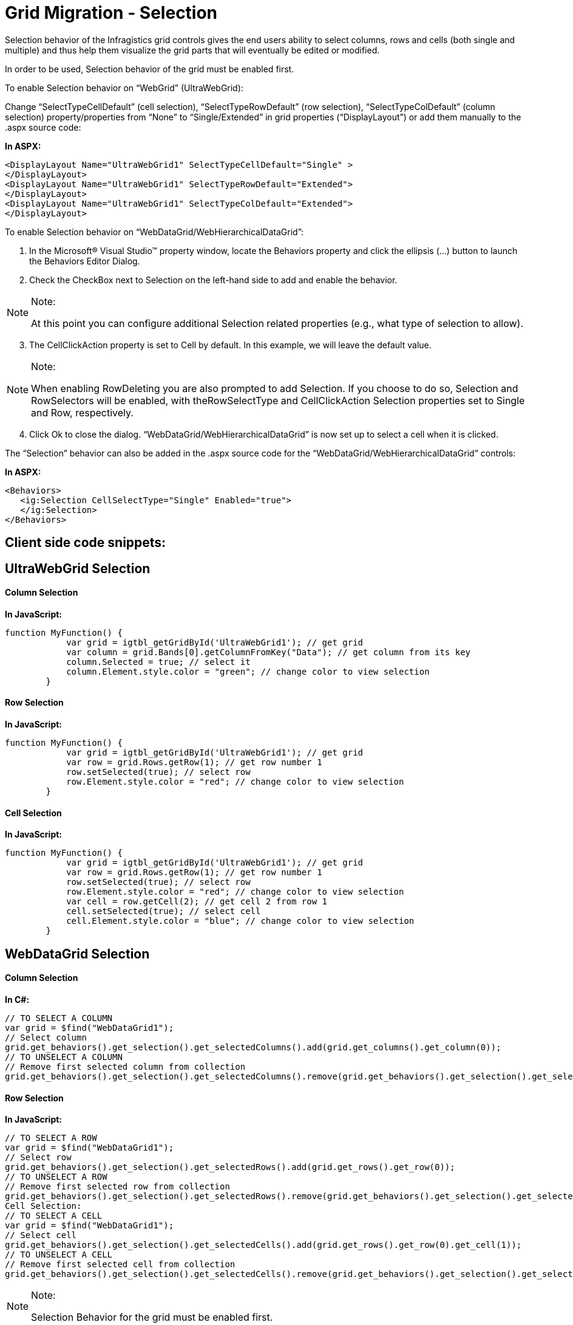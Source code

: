 ﻿////

|metadata|
{
    "name": "gridmigrationselection",
    "controlName": [],
    "tags": [],
    "guid": "fd12f1e1-6c39-4c0f-9df5-eb0cc2409c86",  
    "buildFlags": [],
    "createdOn": "2016-03-01T12:49:38.9724828Z"
}
|metadata|
////

= Grid Migration - Selection

Selection behavior of the Infragistics grid controls gives the end users ability to select columns, rows and cells (both single and multiple) and thus help them visualize the grid parts that will eventually be edited or modified.

In order to be used, Selection behavior of the grid must be enabled first.

To enable Selection behavior on “WebGrid” (UltraWebGrid):

Change “SelectTypeCellDefault” (cell selection), “SelectTypeRowDefault” (row selection), “SelectTypeColDefault” (column selection) property/properties from “None” to “Single/Extended” in grid properties (“DisplayLayout”) or add them manually to the .aspx source code:

*In ASPX:*

[source,html]
----
<DisplayLayout Name="UltraWebGrid1" SelectTypeCellDefault="Single" >
</DisplayLayout>
<DisplayLayout Name="UltraWebGrid1" SelectTypeRowDefault="Extended">
</DisplayLayout>
<DisplayLayout Name="UltraWebGrid1" SelectTypeColDefault="Extended">
</DisplayLayout>
----

To enable Selection behavior on “WebDataGrid/WebHierarchicalDataGrid”:

[start=1]
. In the Microsoft® Visual Studio™ property window, locate the Behaviors property and click the ellipsis (...) button to launch the Behaviors Editor Dialog.
[start=2]
. Check the CheckBox next to Selection on the left-hand side to add and enable the behavior.

.Note:
[NOTE]
====
At this point you can configure additional Selection related properties (e.g., what type of selection to allow).
====

[start=3]
. The CellClickAction property is set to Cell by default. In this example, we will leave the default value.

.Note:
[NOTE]
====
When enabling RowDeleting you are also prompted to add Selection. If you choose to do so, Selection and RowSelectors will be enabled, with theRowSelectType and CellClickAction Selection properties set to Single and Row, respectively.
====

[start=4]
. Click Ok to close the dialog. “WebDataGrid/WebHierarchicalDataGrid” is now set up to select a cell when it is clicked.

The “Selection” behavior can also be added in the .aspx source code for the “WebDataGrid/WebHierarchicalDataGrid” controls:

*In ASPX:*

[source,html]
----
<Behaviors>    
   <ig:Selection CellSelectType="Single" Enabled="true">                                    
   </ig:Selection>
</Behaviors>
----

== Client side code snippets:

== UltraWebGrid Selection

==== Column Selection

*In JavaScript:*

[source,js]
----
function MyFunction() {
            var grid = igtbl_getGridById('UltraWebGrid1'); // get grid
            var column = grid.Bands[0].getColumnFromKey("Data"); // get column from its key
            column.Selected = true; // select it
            column.Element.style.color = "green"; // change color to view selection
        }
----

==== Row Selection

*In JavaScript:*

[source,js]
----
function MyFunction() {
            var grid = igtbl_getGridById('UltraWebGrid1'); // get grid
            var row = grid.Rows.getRow(1); // get row number 1
            row.setSelected(true); // select row
            row.Element.style.color = "red"; // change color to view selection
        }
----

==== Cell Selection

*In JavaScript:*

[source,js]
----
function MyFunction() {
            var grid = igtbl_getGridById('UltraWebGrid1'); // get grid 
            var row = grid.Rows.getRow(1); // get row number 1
            row.setSelected(true); // select row
            row.Element.style.color = "red"; // change color to view selection
            var cell = row.getCell(2); // get cell 2 from row 1
            cell.setSelected(true); // select cell
            cell.Element.style.color = "blue"; // change color to view selection
        }
----

== WebDataGrid Selection

==== Column Selection

*In C#:*

[source,csharp]
----
// TO SELECT A COLUMN
var grid = $find("WebDataGrid1");
// Select column
grid.get_behaviors().get_selection().get_selectedColumns().add(grid.get_columns().get_column(0));
// TO UNSELECT A COLUMN
// Remove first selected column from collection
grid.get_behaviors().get_selection().get_selectedColumns().remove(grid.get_behaviors().get_selection().get_selectedColumns().getItem(0));
----

==== Row Selection

*In JavaScript:*

[source,js]
----
// TO SELECT A ROW
var grid = $find("WebDataGrid1");
// Select row
grid.get_behaviors().get_selection().get_selectedRows().add(grid.get_rows().get_row(0));
// TO UNSELECT A ROW
// Remove first selected row from collection
grid.get_behaviors().get_selection().get_selectedRows().remove(grid.get_behaviors().get_selection().get_selectedRows().getItem(0));
Cell Selection:
// TO SELECT A CELL
var grid = $find("WebDataGrid1");
// Select cell
grid.get_behaviors().get_selection().get_selectedCells().add(grid.get_rows().get_row(0).get_cell(1));
// TO UNSELECT A CELL
// Remove first selected cell from collection
grid.get_behaviors().get_selection().get_selectedCells().remove(grid.get_behaviors().get_selection().get_selectedCells().getItem(0));
----

.Note:
[NOTE]
====
Selection Behavior for the grid must be enabled first.
====

== WebHierarchicalDataGrid Selection

==== Colum Selection

*In JavaScript:*

[source,js]
----
var grid = $find("WebHierarchicalDataGrid1");
var parentGrid = grid.get_gridView();
var childGrid = grid.get_gridView().get_rows().get_row(3).get_rowIslands(0)[0];
// PARENT column selection
if (parentGrid!= null)
parentGrid.get_behaviors().get_selection().get_selectedColumns().add(parentGrid.get_columns().get_column(0));
// CHILD column selection
if (childGrid != null) childGrid.get_behaviors().get_selection().get_selectedColumns().add(childGrid.get_columns().get_column(0));
----

==== Row Selection

*In JavaScript:*

[source,js]
----
var grid = $find("WebHierarchicalDataGrid1");
var parentGrid = grid.get_gridView();
var childGrid = grid.get_gridView().get_rows().get_row(3).get_rowIslands(0)[0];
// PARENT row selection
if (parentGrid!= null)
parentGrid.get_behaviors().get_selection().get_selectedRows().add(parentGrid.get_rows().get_row(0));
// CHILD row selection
if (childGrid != null) childGrid.get_behaviors().get_selection().get_selectedRows().add(childGrid.get_rows().get_row(0));
----

==== Cell Selection

*In JavaScript:*

[source,js]
----
var grid = $find("WebHierarchicalDataGrid1");
var parentGrid = grid.get_gridView();
var childGrid = grid.get_gridView().get_rows().get_row(0).get_rowIslands(0)[0];
// PARENT cell selection
if (parentGrid!= null)
parentGrid.get_behaviors().get_selection().get_selectedCells().add(parentGrid.get_rows().get_row(0).get_cell(0));
// CHILD cell selection
if (childGrid != null) childGrid.get_behaviors().get_selection().get_selectedCells().add(childGrid.get_rows().get_row(0).get_cell(0));
----

.Note:
[NOTE]
====
Selection Behavior for the grid must be enabled first.
====

== Server side code snippets:

== UltraWebGrid Selection

==== Column Selection

UltraWebGrid1.Bands[0].Columns[0].Selected = true; // or false to unselect

==== Row Selection

UltraWebGrid1.Rows[1].Selected = true; // or false to unselect

==== Cell Selection

UltraWebGrid1.Rows[1].Cells[0].Selected = true; // or false to unselect

== WebDataGrid Selection

==== Column Selection

*In C#:*

[source,csharp]
----
// TO SELECT A COLUMN
// Get selected columns
SelectedColumnCollection selectedColumns = this.WebDataGrid1.Behaviors.Selection.SelectedColumns;
// Select column
selectedColumns.Add(this.WebDataGrid1.Columns[0]);
// TO UNSELECT A COLUMN
// Remove first selected column from collection
selectedColumns.RemoveAt(0);
----

==== Row Selection

*In C#:*

[source,csharp]
----
// TO SELECT A ROW
// Get selected rows
SelectedRowCollection selectedRows = this.WebDataGrid1.Behaviors.Selection.SelectedRows;
// Select row
selectedRows.Add(this.WebDataGrid1.Rows[0]);
// TO UNSELECT A ROW
// Remove first selected row from collection
selectedRows.RemoveAt(0);
----

==== Cell Selection

*In C#:*

[source,csharp]
----
// TO SELECT A CELL
// Get selected cells
SelectedCellCollection selectedCells = this.WebDataGrid1.Behaviors.Selection.SelectedCells;
// Select cell
selectedCells.Add(this.WebDataGrid1.Rows[0].Items[1]);
// TO UNSELECT A CELL
// Remove first selected cell from collection
selectedCells.RemoveAt(0);
----

.Note:
[NOTE]
====
Selection Behavior for the grid must be enabled first.
====

== WebHierarchicalDataGrid Selection

==== Column Selection

*In C#:*

[source,csharp]
----
// Hook up RowIslandDataBound event
this.WebHierarchicalDataGrid1.RowIslandDataBound += new RowIslandEventHandler(WebHierarchicalDataGrid1_RowIslandDataBound);
protected void WebHierarchicalDataGrid1_RowIslandDataBound(object sender, RowIslandEventArgs e)
{       
   // Selecting a cell in the PARENT band
   if (e.RowIsland.DataMember == "SqlDataSource1_DefaultView")
   {
      Selection s = e.RowIsland.Behaviors.Selection;
      s.SelectedColumns.Add(e.RowIsland.Columns[2]);
   }
   // Selecting a cell in the CHILD band
   if (e.RowIsland.DataMember == "SqlDataSource2_DefaultView"
       && e.RowIsland.ParentRow == this.WebHierarchicalDataGrid1.GridView.Rows[0])
   {
      Selection s = e.RowIsland.Behaviors.Selection;
      s.SelectedColumns.Add(e.RowIsland.Columns[2]);
   }
}
----

==== Row Selection

*In C#:*

[source,csharp]
----
// Hook up RowIslandDataBound event
this.WebHierarchicalDataGrid1.RowIslandDataBound += new RowIslandEventHandler(WebHierarchicalDataGrid1_RowIslandDataBound);
protected void WebHierarchicalDataGrid1_RowIslandDataBound(object sender, RowIslandEventArgs e)
{
   // Selecting a cell in the PARENT band
   if (e.RowIsland.DataMember == "SqlDataSource1_DefaultView")
   {
      Selection s = e.RowIsland.Behaviors.Selection;
      s.SelectedRows.Add(e.RowIsland.Rows[2]);
   }
   // Selecting a cell in the CHILD band
   if (e.RowIsland.DataMember == "SqlDataSource2_DefaultView"
        && e.RowIsland.ParentRow == this.WebHierarchicalDataGrid1.GridView.Rows[0])
   {
      Selection s = e.RowIsland.Behaviors.Selection;
      s.SelectedRows.Add(e.RowIsland.Rows[4]);
   }
}
----

==== Cell Selection

*In C#:*

[source,csharp]
----
// Hook up RowIslandDataBound event
this.WebHierarchicalDataGrid1.RowIslandDataBound += new RowIslandEventHandler(WebHierarchicalDataGrid1_RowIslandDataBound);
protected void WebHierarchicalDataGrid1_RowIslandDataBound(object sender, RowIslandEventArgs e)
{            
   // Selecting a cell in the PARENT band
   if (e.RowIsland.DataMember == "SqlDataSource1_DefaultView")
   {
      Selection s = e.RowIsland.Behaviors.Selection;
      s.SelectedCells.Add(e.RowIsland.Rows[5].Items[1]);
   }
   // Selecting a cell in the CHILD band
   if (e.RowIsland.DataMember == "SqlDataSource2_DefaultView"
       && e.RowIsland.ParentRow == this.WebHierarchicalDataGrid1.GridView.Rows[0])
   {
      Selection s = e.RowIsland.Behaviors.Selection;
      s.SelectedCells.Add(e.RowIsland.Rows[0].Items[3]);
   }
}
----

.Note:
[NOTE]
====
Selection Behavior for the grid must be enabled first.
====